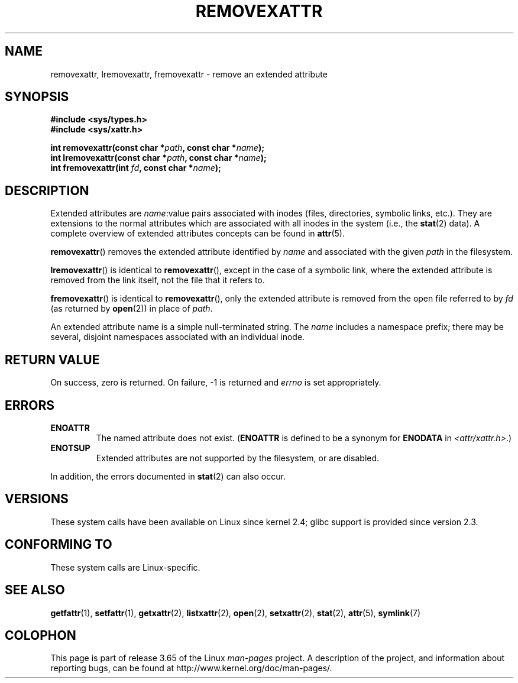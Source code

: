 .\" Copyright (C) Andreas Gruenbacher, February 2001
.\" Copyright (C) Silicon Graphics Inc, September 2001
.\"
.\" %%%LICENSE_START(GPLv2+_DOC_FULL)
.\" This is free documentation; you can redistribute it and/or
.\" modify it under the terms of the GNU General Public License as
.\" published by the Free Software Foundation; either version 2 of
.\" the License, or (at your option) any later version.
.\"
.\" The GNU General Public License's references to "object code"
.\" and "executables" are to be interpreted as the output of any
.\" document formatting or typesetting system, including
.\" intermediate and printed output.
.\"
.\" This manual is distributed in the hope that it will be useful,
.\" but WITHOUT ANY WARRANTY; without even the implied warranty of
.\" MERCHANTABILITY or FITNESS FOR A PARTICULAR PURPOSE.  See the
.\" GNU General Public License for more details.
.\"
.\" You should have received a copy of the GNU General Public
.\" License along with this manual; if not, see
.\" <http://www.gnu.org/licenses/>.
.\" %%%LICENSE_END
.\"
.TH REMOVEXATTR 2 2014-02-06 "Linux" "Linux Programmer's Manual"
.SH NAME
removexattr, lremovexattr, fremovexattr \- remove an extended attribute
.SH SYNOPSIS
.fam C
.nf
.B #include <sys/types.h>
.B #include <sys/xattr.h>
.sp
.BI "int removexattr(const char\ *" path ", const char\ *" name );
.BI "int lremovexattr(const char\ *" path ", const char\ *" name );
.BI "int fremovexattr(int " fd ", const char\ *" name );
.fi
.fam T
.SH DESCRIPTION
Extended attributes are
.IR name :\c
value pairs associated with inodes (files, directories, symbolic links, etc.).
They are extensions to the normal attributes which are associated
with all inodes in the system (i.e., the
.BR stat (2)
data).
A complete overview of extended attributes concepts can be found in
.BR attr (5).
.PP
.BR removexattr ()
removes the extended attribute identified by
.I name
and associated with the given
.I path
in the filesystem.
.PP
.BR lremovexattr ()
is identical to
.BR removexattr (),
except in the case of a symbolic link, where the extended attribute is
removed from the link itself, not the file that it refers to.
.PP
.BR fremovexattr ()
is identical to
.BR removexattr (),
only the extended attribute is removed from the open file referred to by
.I fd
(as returned by
.BR open (2))
in place of
.IR path .
.PP
An extended attribute name is a simple null-terminated string.
The
.I name
includes a namespace prefix; there may be several, disjoint
namespaces associated with an individual inode.
.SH RETURN VALUE
On success, zero is returned.
On failure, \-1 is returned and
.I errno
is set appropriately.
.SH ERRORS
.TP
.B ENOATTR
The named attribute does not exist.
.RB ( ENOATTR
is defined to be a synonym for
.BR ENODATA
in
.IR <attr/xattr.h> .)
.TP
.B ENOTSUP
Extended attributes are not supported by the filesystem, or are disabled.
.PP
In addition, the errors documented in
.BR stat (2)
can also occur.
.SH VERSIONS
These system calls have been available on Linux since kernel 2.4;
glibc support is provided since version 2.3.
.SH CONFORMING TO
These system calls are Linux-specific.
.\" .SH AUTHORS
.\" Andreas Gruenbacher,
.\" .RI < a.gruenbacher@computer.org >
.\" and the SGI XFS development team,
.\" .RI < linux-xfs@oss.sgi.com >.
.\" Please send any bug reports or comments to these addresses.
.SH SEE ALSO
.BR getfattr (1),
.BR setfattr (1),
.BR getxattr (2),
.BR listxattr (2),
.BR open (2),
.BR setxattr (2),
.BR stat (2),
.BR attr (5),
.BR symlink (7)
.SH COLOPHON
This page is part of release 3.65 of the Linux
.I man-pages
project.
A description of the project,
and information about reporting bugs,
can be found at
\%http://www.kernel.org/doc/man\-pages/.
